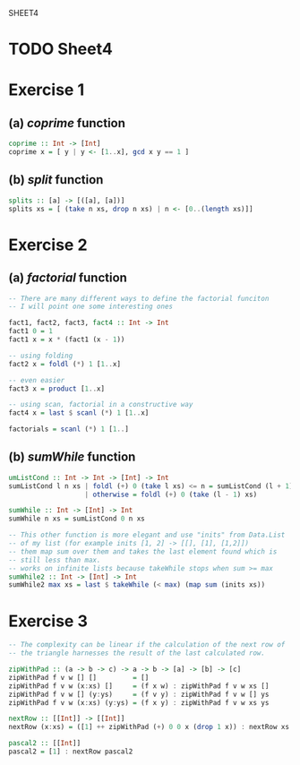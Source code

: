 SHEET4
#+SETUPFILE options.org
* TODO Sheet4
  DEADLINE: <2009-11-18 Mer>
  
* Exercise 1
** (a) /coprime/ function
   
#+begin_src haskell
  coprime :: Int -> [Int]
  coprime x = [ y | y <- [1..x], gcd x y == 1 ]
#+end_src

   
** (b) /split/ function
  
#+begin_src haskell
  splits :: [a] -> [([a], [a])]
  splits xs = [ (take n xs, drop n xs) | n <- [0..(length xs)]]
#+end_src
   
* Exercise 2
** (a) /factorial/ function
   
#+begin_src haskell
  -- There are many different ways to define the factorial funciton
  -- I will point one some interesting ones
  
  fact1, fact2, fact3, fact4 :: Int -> Int
  fact1 0 = 1
  fact1 x = x * (fact1 (x - 1))
  
  -- using folding
  fact2 x = foldl (*) 1 [1..x]
  
  -- even easier
  fact3 x = product [1..x]
  
  -- using scan, factorial in a constructive way
  fact4 x = last $ scanl (*) 1 [1..x]
  
  factorials = scanl (*) 1 [1..]
#+end_src

** (b) /sumWhile/ function
   
#+begin_src haskell
  umListCond :: Int -> Int -> [Int] -> Int
  sumListCond l n xs | foldl (+) 0 (take l xs) <= n = sumListCond (l + 1) n xs
                     | otherwise = foldl (+) 0 (take (l - 1) xs)
  
  sumWhile :: Int -> [Int] -> Int
  sumWhile n xs = sumListCond 0 n xs
  
  -- This other function is more elegant and use "inits" from Data.List
  -- of my list (for example inits [1, 2] -> [[], [1], [1,2]])
  -- them map sum over them and takes the last element found which is
  -- still less than max.
  -- works on infinite lists because takeWhile stops when sum >= max
  sumWhile2 :: Int -> [Int] -> Int
  sumWhile2 max xs = last $ takeWhile (< max) (map sum (inits xs))
#+end_src

* Exercise 3
#+begin_src haskell
  -- The complexity can be linear if the calculation of the next row of
  -- the triangle harnesses the result of the last calculated row.
  
  zipWithPad :: (a -> b -> c) -> a -> b -> [a] -> [b] -> [c]
  zipWithPad f v w [] []         = []
  zipWithPad f v w (x:xs) []     = (f x w) : zipWithPad f v w xs []
  zipWithPad f v w [] (y:ys)     = (f v y) : zipWithPad f v w [] ys
  zipWithPad f v w (x:xs) (y:ys) = (f x y) : zipWithPad f v w xs ys
  
  nextRow :: [[Int]] -> [[Int]]
  nextRow (x:xs) = ([1] ++ zipWithPad (+) 0 0 x (drop 1 x)) : nextRow xs
  
  pascal2 :: [[Int]]
  pascal2 = [1] : nextRow pascal2
#+end_src
